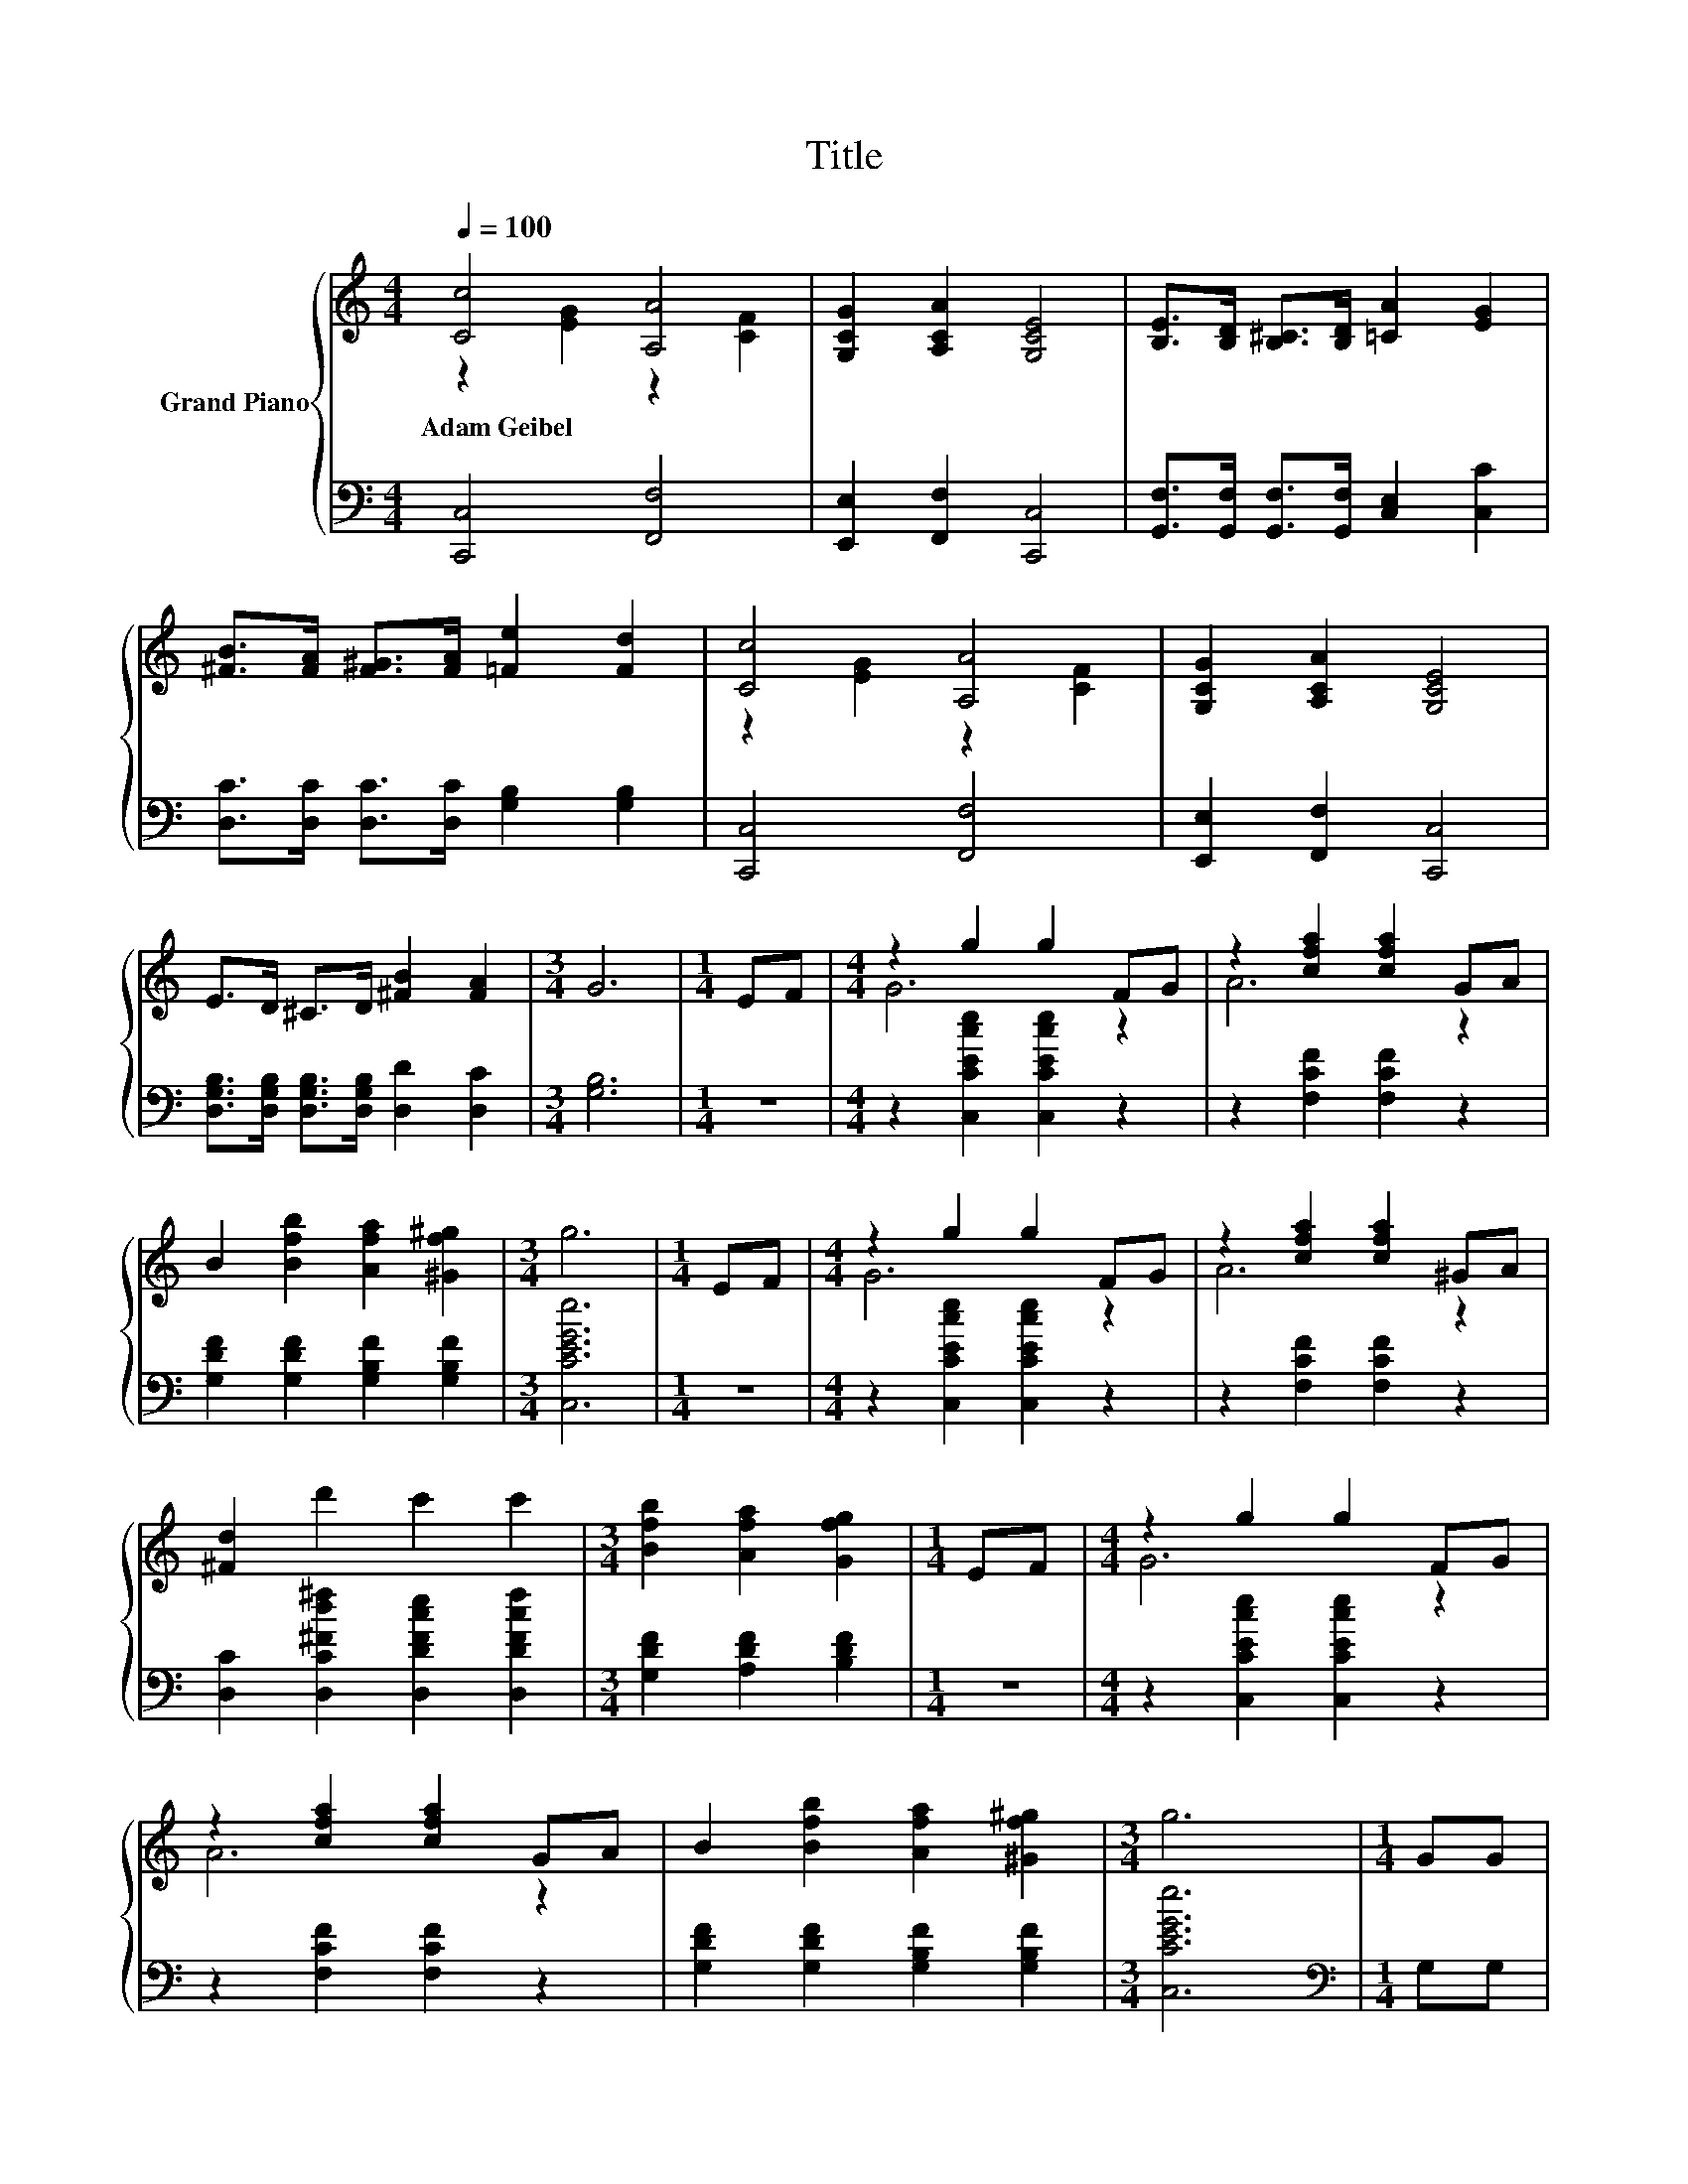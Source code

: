 X:1
T:Title
%%score { ( 1 2 ) | 3 }
L:1/8
Q:1/4=100
M:4/4
K:C
V:1 treble nm="Grand Piano"
V:2 treble 
V:3 bass 
V:1
 [Cc]4 [A,A]4 | [G,CG]2 [A,CA]2 [G,CE]4 | [B,E]>[B,D] [B,^C]>[B,D] [=CA]2 [EG]2 | %3
w: Adam~Geibel *|||
 [^FB]>[FA] [F^G]>[FA] [=Fe]2 [Fd]2 | [Cc]4 [A,A]4 | [G,CG]2 [A,CA]2 [G,CE]4 | %6
w: |||
 E>D ^C>D [^FB]2 [FA]2 |[M:3/4] G6 |[M:1/4] EF |[M:4/4] z2 g2 g2 FG | z2 [cfa]2 [cfa]2 GA | %11
w: |||||
 B2 [Bfb]2 [Afa]2 [^Gf^g]2 |[M:3/4] g6 |[M:1/4] EF |[M:4/4] z2 g2 g2 FG | z2 [cfa]2 [cfa]2 ^GA | %16
w: |||||
 [^Fd]2 d'2 c'2 c'2 |[M:3/4] [Bfb]2 [Afa]2 [Gfg]2 |[M:1/4] EF |[M:4/4] z2 g2 g2 FG | %20
w: ||||
 z2 [cfa]2 [cfa]2 GA | B2 [Bfb]2 [Afa]2 [^Gf^g]2 |[M:3/4] g6 |[M:1/4] GG | %24
w: ||||
[M:4/4] [Ge]2 [Gd]2 [CGc]2 [D^GB][DGB] | [CA]2 [E^GB]2 c2 d2 | e4 d4 | [Ec]6 z2 |] %28
w: ||||
V:2
 z2 [EG]2 z2 [CF]2 | x8 | x8 | x8 | z2 [EG]2 z2 [CF]2 | x8 | x8 |[M:3/4] x6 |[M:1/4] x2 | %9
[M:4/4] G6 z2 | A6 z2 | x8 |[M:3/4] x6 |[M:1/4] x2 |[M:4/4] G6 z2 | A6 z2 | x8 |[M:3/4] x6 | %18
[M:1/4] x2 |[M:4/4] G6 z2 | A6 z2 | x8 |[M:3/4] x6 |[M:1/4] x2 |[M:4/4] x8 | x8 | x8 | x8 |] %28
V:3
 [C,,C,]4 [F,,F,]4 | [E,,E,]2 [F,,F,]2 [C,,C,]4 | [G,,F,]>[G,,F,] [G,,F,]>[G,,F,] [C,E,]2 [C,C]2 | %3
 [D,C]>[D,C] [D,C]>[D,C] [G,B,]2 [G,B,]2 | [C,,C,]4 [F,,F,]4 | [E,,E,]2 [F,,F,]2 [C,,C,]4 | %6
 [D,G,B,]>[D,G,B,] [D,G,B,]>[D,G,B,] [D,D]2 [D,C]2 |[M:3/4] [G,B,]6 |[M:1/4] z2 | %9
[M:4/4] z2 [C,CEce]2 [C,CEce]2 z2 | z2 [F,CF]2 [F,CF]2 z2 | [G,DF]2 [G,DF]2 [G,B,F]2 [G,B,F]2 | %12
[M:3/4] [C,CEGe]6 |[M:1/4] z2 |[M:4/4] z2 [C,CEce]2 [C,CEce]2 z2 | z2 [F,CF]2 [F,CF]2 z2 | %16
 [D,C]2 [D,C^Fd^f]2 [D,DFce]2 [D,DFcf]2 |[M:3/4] [G,DF]2 [A,DF]2 [B,DF]2 |[M:1/4] z2 | %19
[M:4/4] z2 [C,CEce]2 [C,CEce]2 z2 | z2 [F,CF]2 [F,CF]2 z2 | [G,DF]2 [G,DF]2 [G,B,F]2 [G,B,F]2 | %22
[M:3/4] [C,CEGe]6 |[M:1/4][K:bass] G,G, |[M:4/4] [C,C]2 [D,B,]2 E,2 E,E, | %25
 F,2 E,2[K:treble] [A,EA]2 [^G,C^F]2 | [G,CG]4 [G,B,F]4 | [C,C]6 z2 |] %28

